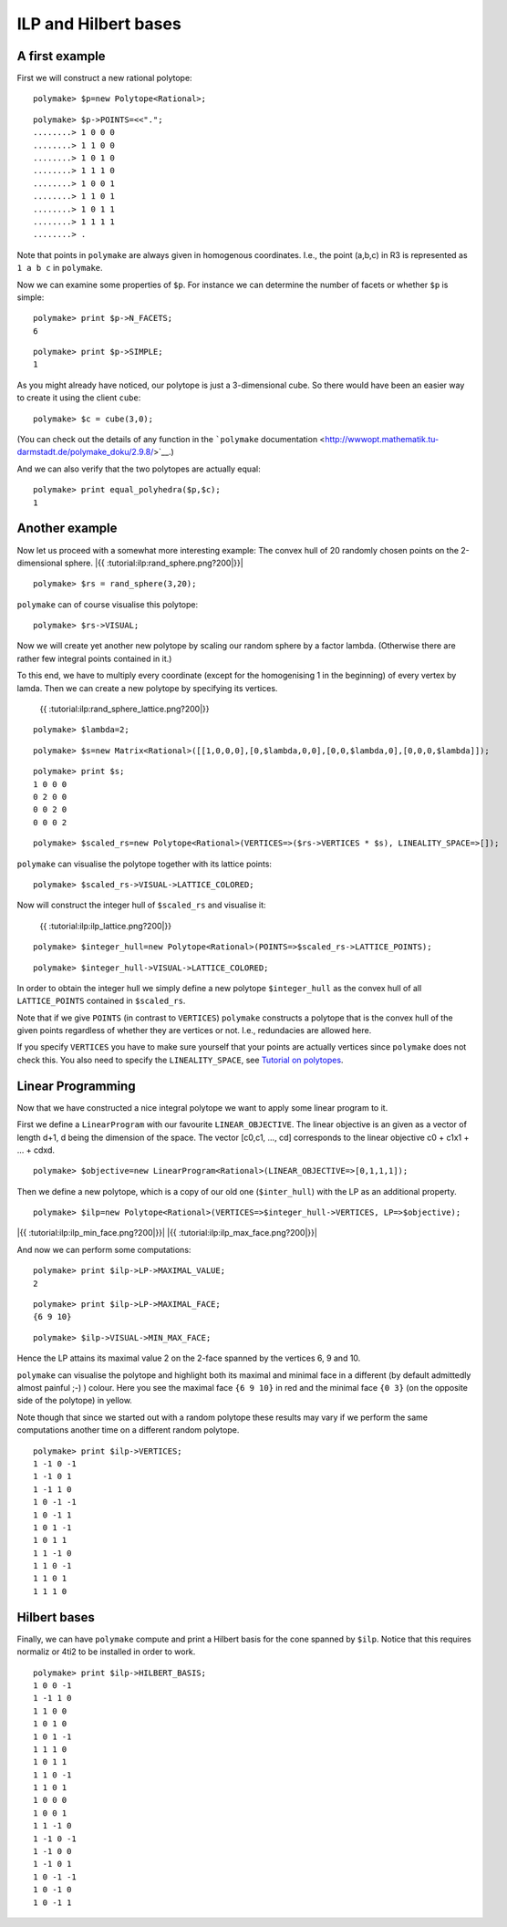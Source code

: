 .. -*- coding: utf-8 -*-
.. escape-backslashes
.. default-role:: math


ILP and Hilbert bases
---------------------

A first example
~~~~~~~~~~~~~~~

First we will construct a new rational polytope:


::

    polymake> $p=new Polytope<Rational>;




::

    polymake> $p->POINTS=<<".";
    ........> 1 0 0 0
    ........> 1 1 0 0
    ........> 1 0 1 0
    ........> 1 1 1 0
    ........> 1 0 0 1
    ........> 1 1 0 1
    ........> 1 0 1 1
    ........> 1 1 1 1
    ........> .

Note that points in ``polymake`` are always given in homogenous
coordinates. I.e., the point (a,b,c) in R3 is represented as ``1 a b c``
in ``polymake``.

Now we can examine some properties of ``$p``. For instance we can
determine the number of facets or whether ``$p`` is simple:


::

    polymake> print $p->N_FACETS;
    6
        





::

    polymake> print $p->SIMPLE;
    1
    





As you might already have noticed, our polytope is just a 3-dimensional
cube. So there would have been an easier way to create it using the
client ``cube``:


::

    polymake> $c = cube(3,0);

(You can check out the details of any function in the ```polymake``
documentation <http://wwwopt.mathematik.tu-darmstadt.de/polymake_doku/2.9.8/>`__.)

And we can also verify that the two polytopes are actually equal:


::

    polymake> print equal_polyhedra($p,$c);
    1
    





Another example
~~~~~~~~~~~~~~~

Now let us proceed with a somewhat more interesting example: The convex
hull of 20 randomly chosen points on the 2-dimensional sphere. |{{
:tutorial:ilp:rand_sphere.png?200|}}|

.. |{{ :tutorial:ilp:rand_sphere.png?200|}}| image:: attachment:rand_sphere.png


::

    polymake> $rs = rand_sphere(3,20);

``polymake`` can of course visualise this polytope:


::

    polymake> $rs->VISUAL;

Now we will create yet another new polytope by scaling our random sphere
by a factor lambda. (Otherwise there are rather few integral points
contained in it.)

To this end, we have to multiply every coordinate (except for the
homogenising 1 in the beginning) of every vertex by lamda. Then we can
create a new polytope by specifying its vertices.

.. figure:: attachment:rand_sphere_lattice.png
   :alt: {{ :tutorial:ilp:rand_sphere_lattice.png?200|}}

   {{ :tutorial:ilp:rand_sphere_lattice.png?200|}}


::

    polymake> $lambda=2;




::

    polymake> $s=new Matrix<Rational>([[1,0,0,0],[0,$lambda,0,0],[0,0,$lambda,0],[0,0,0,$lambda]]);




::

    polymake> print $s;
    1 0 0 0
    0 2 0 0
    0 0 2 0
    0 0 0 2
        





::

    polymake> $scaled_rs=new Polytope<Rational>(VERTICES=>($rs->VERTICES * $s), LINEALITY_SPACE=>[]);

``polymake`` can visualise the polytope together with its lattice
points:


::

    polymake> $scaled_rs->VISUAL->LATTICE_COLORED;

Now will construct the integer hull of ``$scaled_rs`` and visualise it:

.. figure:: attachment:ilp_lattice.png
   :alt: {{ :tutorial:ilp:ilp_lattice.png?200|}}

   {{ :tutorial:ilp:ilp_lattice.png?200|}}


::

    polymake> $integer_hull=new Polytope<Rational>(POINTS=>$scaled_rs->LATTICE_POINTS);




::

    polymake> $integer_hull->VISUAL->LATTICE_COLORED;

In order to obtain the integer hull we simply define a new polytope
``$integer_hull`` as the convex hull of all ``LATTICE_POINTS`` contained
in ``$scaled_rs``.

Note that if we give ``POINTS`` (in contrast to ``VERTICES``)
``polymake`` constructs a polytope that is the convex hull of the given
points regardless of whether they are vertices or not. I.e., redundacies
are allowed here.

If you specify ``VERTICES`` you have to make sure yourself that your
points are actually vertices since ``polymake`` does not check this. You
also need to specify the ``LINEALITY_SPACE``, see `Tutorial on
polytopes <tutorial/apps_polytope>`__.

Linear Programming
~~~~~~~~~~~~~~~~~~

Now that we have constructed a nice integral polytope we want to apply
some linear program to it.

First we define a ``LinearProgram`` with our favourite
``LINEAR_OBJECTIVE``. The linear objective is an given as a vector of
length d+1, d being the dimension of the space. The vector [c0,c1, …,
cd] corresponds to the linear objective c0 + c1x1 + … + cdxd.


::

    polymake> $objective=new LinearProgram<Rational>(LINEAR_OBJECTIVE=>[0,1,1,1]);

Then we define a new polytope, which is a copy of our old one
(``$inter_hull``) with the LP as an additional property.


::

    polymake> $ilp=new Polytope<Rational>(VERTICES=>$integer_hull->VERTICES, LP=>$objective);

|{{ :tutorial:ilp:ilp_min_face.png?200|}}| |{{
:tutorial:ilp:ilp_max_face.png?200|}}|

And now we can perform some computations:

.. |{{ :tutorial:ilp:ilp_min_face.png?200|}}| image:: attachment:ilp_min_face.png
.. |{{ :tutorial:ilp:ilp_max_face.png?200|}}| image:: attachment:ilp_max_face.png


::

    polymake> print $ilp->LP->MAXIMAL_VALUE;
    2
        





::

    polymake> print $ilp->LP->MAXIMAL_FACE;
    {6 9 10}
        





::

    polymake> $ilp->VISUAL->MIN_MAX_FACE;

Hence the LP attains its maximal value 2 on the 2-face spanned by the
vertices 6, 9 and 10.

``polymake`` can visualise the polytope and highlight both its maximal
and minimal face in a different (by default admittedly almost painful
;-) ) colour. Here you see the maximal face ``{6 9 10}`` in red and the
minimal face ``{0 3}`` (on the opposite side of the polytope) in yellow.

Note though that since we started out with a random polytope these
results may vary if we perform the same computations another time on a
different random polytope.


::

    polymake> print $ilp->VERTICES;
    1 -1 0 -1
    1 -1 0 1
    1 -1 1 0
    1 0 -1 -1
    1 0 -1 1
    1 0 1 -1
    1 0 1 1
    1 1 -1 0
    1 1 0 -1
    1 1 0 1
    1 1 1 0
    





Hilbert bases
~~~~~~~~~~~~~

Finally, we can have ``polymake`` compute and print a Hilbert basis for
the cone spanned by ``$ilp``. Notice that this requires normaliz or 4ti2
to be installed in order to work.


::

    polymake> print $ilp->HILBERT_BASIS;
    1 0 0 -1
    1 -1 1 0
    1 1 0 0
    1 0 1 0
    1 0 1 -1
    1 1 1 0
    1 0 1 1
    1 1 0 -1
    1 1 0 1
    1 0 0 0
    1 0 0 1
    1 1 -1 0
    1 -1 0 -1
    1 -1 0 0
    1 -1 0 1
    1 0 -1 -1
    1 0 -1 0
    1 0 -1 1
    






